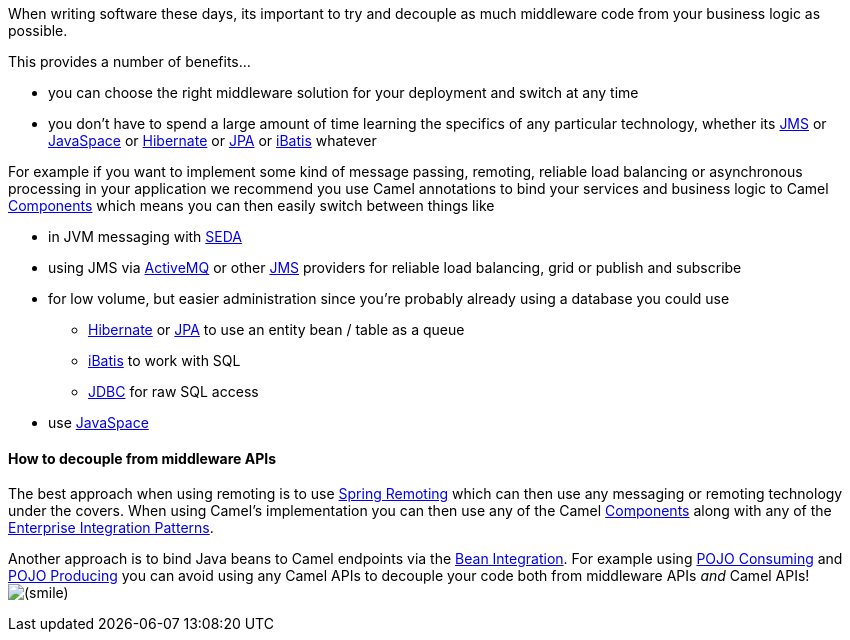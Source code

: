 [[ConfluenceContent]]
When writing software these days, its important to try and decouple as
much middleware code from your business logic as possible.

This provides a number of benefits...

* you can choose the right middleware solution for your deployment and
switch at any time
* you don't have to spend a large amount of time learning the specifics
of any particular technology, whether its link:jms.html[JMS] or
link:javaspace.html[JavaSpace] or link:hibernate.html[Hibernate] or
link:jpa.html[JPA] or link:ibatis.html[iBatis] whatever

For example if you want to implement some kind of message passing,
remoting, reliable load balancing or asynchronous processing in your
application we recommend you use Camel annotations to bind your services
and business logic to Camel link:components.html[Components] which means
you can then easily switch between things like

* in JVM messaging with link:seda.html[SEDA]
* using JMS via link:activemq.html[ActiveMQ] or other link:jms.html[JMS]
providers for reliable load balancing, grid or publish and subscribe
* for low volume, but easier administration since you're probably
already using a database you could use
** link:hibernate.html[Hibernate] or link:jpa.html[JPA] to use an entity
bean / table as a queue
** link:ibatis.html[iBatis] to work with SQL
** link:jdbc.html[JDBC] for raw SQL access
* use link:javaspace.html[JavaSpace]

[[HidingMiddleware-HowtodecouplefrommiddlewareAPIs]]
How to decouple from middleware APIs
^^^^^^^^^^^^^^^^^^^^^^^^^^^^^^^^^^^^

The best approach when using remoting is to use
link:spring-remoting.html[Spring Remoting] which can then use any
messaging or remoting technology under the covers. When using Camel's
implementation you can then use any of the Camel
link:components.html[Components] along with any of the
link:enterprise-integration-patterns.html[Enterprise Integration
Patterns].

Another approach is to bind Java beans to Camel endpoints via the
link:bean-integration.html[Bean Integration]. For example using
link:pojo-consuming.html[POJO Consuming] and
link:pojo-producing.html[POJO Producing] you can avoid using any Camel
APIs to decouple your code both from middleware APIs _and_ Camel APIs!
image:https://cwiki.apache.org/confluence/s/en_GB/5997/6f42626d00e36f53fe51440403446ca61552e2a2.1/_/images/icons/emoticons/smile.png[(smile)]
